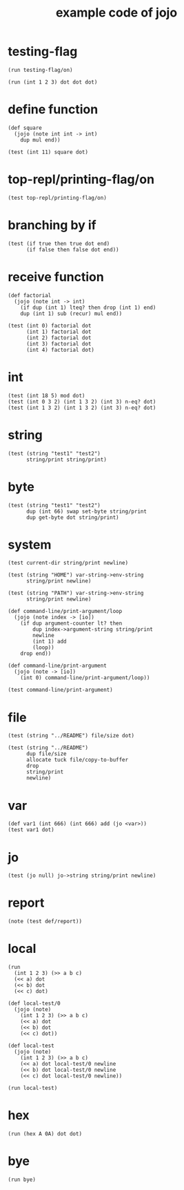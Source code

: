 #+PROPERTY: tangle basic.jo
#+title: example code of jojo

* testing-flag

  #+begin_src jojo
  (run testing-flag/on)

  (run (int 1 2 3) dot dot dot)
  #+end_src

* define function

  #+begin_src jojo
  (def square
    (jojo (note int int -> int)
      dup mul end))

  (test (int 11) square dot)
  #+end_src

* top-repl/printing-flag/on

  #+begin_src jojo
  (test top-repl/printing-flag/on)
  #+end_src

* branching by if

  #+begin_src jojo
  (test (if true then true dot end)
        (if false then false dot end))
  #+end_src

* receive function

  #+begin_src jojo
  (def factorial
    (jojo (note int -> int)
      (if dup (int 1) lteq? then drop (int 1) end)
      dup (int 1) sub (recur) mul end))

  (test (int 0) factorial dot
        (int 1) factorial dot
        (int 2) factorial dot
        (int 3) factorial dot
        (int 4) factorial dot)
  #+end_src

* int

  #+begin_src jojo
  (test (int 18 5) mod dot)
  (test (int 0 3 2) (int 1 3 2) (int 3) n-eq? dot)
  (test (int 1 3 2) (int 1 3 2) (int 3) n-eq? dot)
  #+end_src

* string

  #+begin_src jojo
  (test (string "test1" "test2")
        string/print string/print)
  #+end_src

* byte

  #+begin_src jojo
  (test (string "test1" "test2")
        dup (int 66) swap set-byte string/print
        dup get-byte dot string/print)
  #+end_src

* system

  #+begin_src jojo
  (test current-dir string/print newline)

  (test (string "HOME") var-string->env-string
        string/print newline)

  (test (string "PATH") var-string->env-string
        string/print newline)

  (def command-line/print-argument/loop
    (jojo (note index -> [io])
      (if dup argument-counter lt? then
          dup index->argument-string string/print
          newline
          (int 1) add
          (loop))
      drop end))

  (def command-line/print-argument
    (jojo (note -> [io])
      (int 0) command-line/print-argument/loop))

  (test command-line/print-argument)
  #+end_src

* file

  #+begin_src jojo
  (test (string "../README") file/size dot)

  (test (string "../README")
        dup file/size
        allocate tuck file/copy-to-buffer
        drop
        string/print
        newline)
  #+end_src

* var

  #+begin_src jojo
  (def var1 (int 666) (int 666) add (jo <var>))
  (test var1 dot)
  #+end_src

* jo

  #+begin_src jojo
  (test (jo null) jo->string string/print newline)
  #+end_src

* report

  #+begin_src jojo
  (note (test def/report))
  #+end_src

* local

  #+begin_src jojo
  (run
    (int 1 2 3) (>> a b c)
    (<< a) dot
    (<< b) dot
    (<< c) dot)

  (def local-test/0
    (jojo (note)
      (int 1 2 3) (>> a b c)
      (<< a) dot
      (<< b) dot
      (<< c) dot))

  (def local-test
    (jojo (note)
      (int 1 2 3) (>> a b c)
      (<< a) dot local-test/0 newline
      (<< b) dot local-test/0 newline
      (<< c) dot local-test/0 newline))

  (run local-test)
  #+end_src

* hex

  #+begin_src jojo
  (run (hex A 0A) dot dot)
  #+end_src

* bye

  #+begin_src jojo
  (run bye)
  #+end_src
